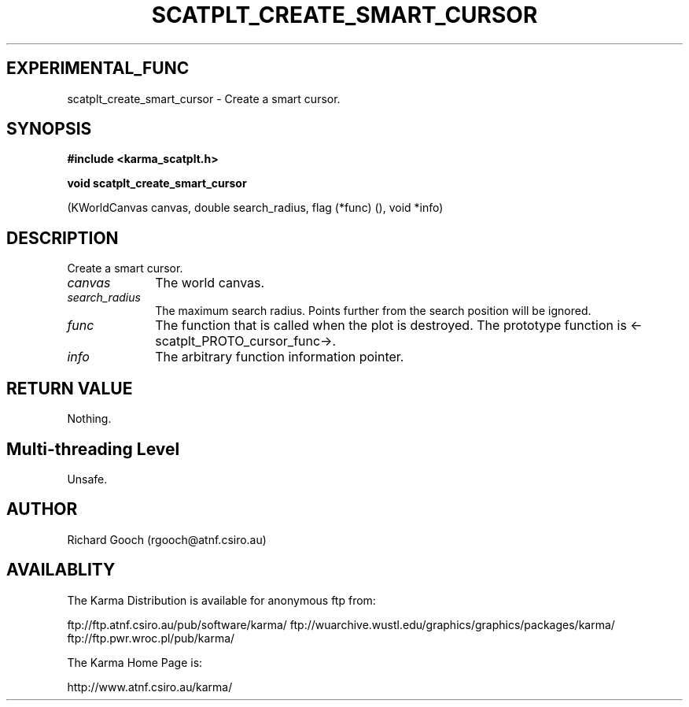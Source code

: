 .TH SCATPLT_CREATE_SMART_CURSOR 3 "13 Nov 2005" "Karma Distribution"
.SH EXPERIMENTAL_FUNC
scatplt_create_smart_cursor \- Create a smart cursor.
.SH SYNOPSIS
.B #include <karma_scatplt.h>
.sp
.B void scatplt_create_smart_cursor
.sp
(KWorldCanvas canvas, double search_radius,
flag (*func) (), void *info)
.SH DESCRIPTION
Create a smart cursor.
.IP \fIcanvas\fP 1i
The world canvas.
.IP \fIsearch_radius\fP 1i
The maximum search radius. Points further from the search
position will be ignored.
.IP \fIfunc\fP 1i
The function that is called when the plot is destroyed. The
prototype function is <-scatplt_PROTO_cursor_func->.
.IP \fIinfo\fP 1i
The arbitrary function information pointer.
.SH RETURN VALUE
Nothing.
.SH Multi-threading Level
Unsafe.
.SH AUTHOR
Richard Gooch (rgooch@atnf.csiro.au)
.SH AVAILABLITY
The Karma Distribution is available for anonymous ftp from:

ftp://ftp.atnf.csiro.au/pub/software/karma/
ftp://wuarchive.wustl.edu/graphics/graphics/packages/karma/
ftp://ftp.pwr.wroc.pl/pub/karma/

The Karma Home Page is:

http://www.atnf.csiro.au/karma/
